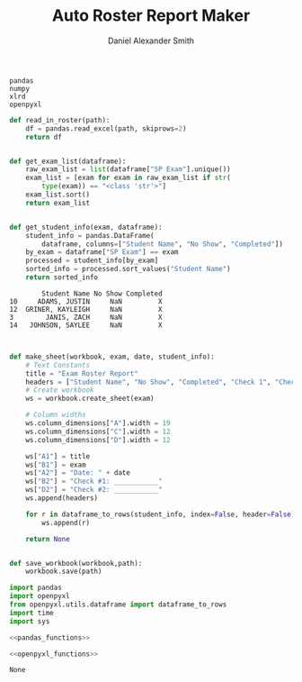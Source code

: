#+title: Auto Roster Report Maker
#+Author: Daniel Alexander Smith
#+email: u0346076@utah.edu
#+name: requirements
#+BEGIN_EXAMPLE
  pandas
  numpy
  xlrd
  openpyxl
#+END_EXAMPLE

#+name: pandas_functions
#+BEGIN_SRC python :results output    
  def read_in_roster(path):
      df = pandas.read_excel(path, skiprows=2)
      return df


  def get_exam_list(dataframe):
      raw_exam_list = list(dataframe["SP Exam"].unique())
      exam_list = [exam for exam in raw_exam_list if str(
          type(exam)) == "<class 'str'>"]
      exam_list.sort()
      return exam_list


  def get_student_info(exam, dataframe):
      student_info = pandas.DataFrame(
          dataframe, columns=["Student Name", "No Show", "Completed"])
      by_exam = dataframe["SP Exam"] == exam
      processed = student_info[by_exam]
      sorted_info = processed.sort_values("Student Name")
      return sorted_info
#+END_SRC

#+RESULTS: pandas_functions
:         Student Name No Show Completed
: 10     ADAMS, JUSTIN     NaN         X
: 12  GRINER, KAYLEIGH     NaN         X
: 3        JANIS, ZACH     NaN         X
: 14   JOHNSON, SAYLEE     NaN         X

#+name: openpyxl_functions
#+BEGIN_SRC python


  def make_sheet(workbook, exam, date, student_info):
      # Text Constants
      title = "Exam Roster Report"
      headers = ["Student Name", "No Show", "Completed", "Check 1", "Check 2"]
      # Create workbook
      ws = workbook.create_sheet(exam)

      # Column widths
      ws.column_dimensions["A"].width = 19
      ws.column_dimensions["C"].width = 12
      ws.column_dimensions["D"].width = 12

      ws["A1"] = title
      ws["B1"] = exam
      ws["A2"] = "Date: " + date
      ws["B2"] = "Check #1: ___________"
      ws["D2"] = "Check #2: ___________"
      ws.append(headers)

      for r in dataframe_to_rows(student_info, index=False, header=False):
          ws.append(r)

      return None
        

  def save_workbook(workbook,path):
      workbook.save(path)
    
#+END_SRC

#+Name: Main
#+BEGIN_SRC python :tangle autoroster/autoroster.py :noweb yes :shebang #!/usr/bin/env python
  import pandas
  import openpyxl
  from openpyxl.utils.dataframe import dataframe_to_rows
  import time
  import sys

  <<pandas_functions>>

  <<openpyxl_functions>>
#+END_SRC

#+RESULTS: Main
: None

#+name: command_line
#+BEGIN_SRC python

#+END_SRC
